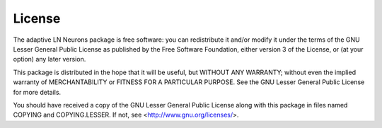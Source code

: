 License
=======

The adaptive LN Neurons package is free software: 
you can redistribute it and/or modify it under the terms of the 
GNU Lesser General Public License as published by the 
Free Software Foundation, either version 3 of the License, or
(at your option) any later version.

This package is distributed in the hope that it will be useful,
but WITHOUT ANY WARRANTY; without even the implied warranty of
MERCHANTABILITY or FITNESS FOR A PARTICULAR PURPOSE.  See the
GNU Lesser General Public License for more details.

You should have received a copy of the 
GNU Lesser General Public License along with this package
in files named COPYING and COPYING.LESSER.
If not, see <http://www.gnu.org/licenses/>.
